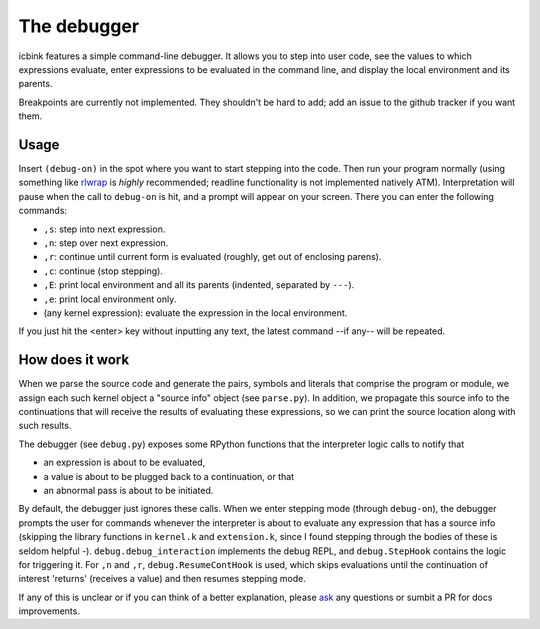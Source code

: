 The debugger
============

icbink features a simple command-line debugger.  It allows you to step into user code, see the values to which expressions evaluate, enter expressions to be evaluated in the command line, and display the local environment and its parents.

Breakpoints are currently not implemented.  They shouldn't be hard to add; add an issue to the github tracker if you want them.

Usage
-----

Insert ``(debug-on)`` in the spot where you want to start stepping into the code.  Then run your program normally (using something like rlwrap_ is *highly* recommended; readline functionality is not implemented natively ATM).  Interpretation will pause when the call to ``debug-on`` is hit, and a prompt will appear on your screen.  There you can enter the following commands:

- ``,s``: step into next expression.
- ``,n``: step over next expression.
- ``,r``: continue until current form is evaluated (roughly, get out of enclosing parens).
- ``,c``: continue (stop stepping).
- ``,E``: print local environment and all its parents (indented, separated by ``---``).
- ``,e``: print local environment only.
- (any kernel expression): evaluate the expression in the local environment.

If you just hit the <enter> key without inputting any text, the latest command --if any-- will be repeated.

How does it work
----------------

When we parse the source code and generate the pairs, symbols and literals that comprise the program or module, we assign each such kernel object a "source info" object (see ``parse.py``).  In addition, we propagate this source info to the continuations that will receive the results of evaluating these expressions, so we can print the source location along with such results.

The debugger (see ``debug.py``) exposes some RPython functions that the interpreter logic calls to notify that

- an expression is about to be evaluated,
- a value is about to be plugged back to a continuation, or that
- an abnormal pass is about to be initiated.

By default, the debugger just ignores these calls.  When we enter stepping mode (through ``debug-on``), the debugger prompts the user for commands whenever the interpreter is about to evaluate any expression that has a source info (skipping the library functions in ``kernel.k`` and ``extension.k``, since I found stepping through the bodies of these is seldom helpful -).  ``debug.debug_interaction`` implements the debug REPL, and ``debug.StepHook`` contains the logic for triggering it.  For ``,n`` and ``,r``, ``debug.ResumeContHook`` is used, which skips evaluations until the continuation of interest 'returns' (receives a value) and then resumes stepping mode.

If any of this is unclear or if you can think of a better explanation, please ask_ any questions or sumbit a PR for docs improvements.

.. _rlwrap: http://freecode.com/projects/rlwrap
.. _ask: mailto:euccastro@gmail.com
